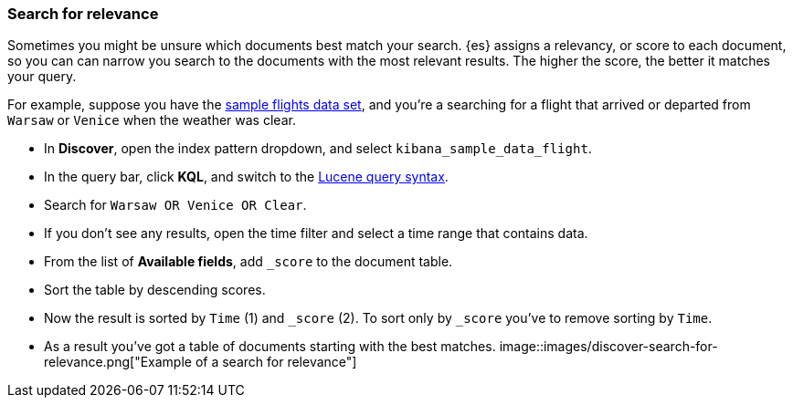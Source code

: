 [[discover-search-for-relevance]]
=== Search for relevance

Sometimes you might be unsure which documents best match your search.
{es} assigns a relevancy, or score to each document, so you can
can narrow you search to the documents with the most relevant results.
The higher the score, the better it matches your query.

For example, suppose you have the <<gs-get-data-into-kibana, sample flights data set>>, and you're a searching for
a flight that arrived or departed from `Warsaw` or `Venice` when the weather was clear.

* In *Discover*, open the index pattern dropdown, and select `kibana_sample_data_flight`.
* In the query bar, click  *KQL*, and switch to the <<lucene-query, Lucene query syntax>>.
* Search for `Warsaw OR Venice OR Clear`.
* If you don't see any results, open the time filter and select a time range that contains data.
* From the list of *Available fields*, add `_score` to the document table.
* Sort the table by descending scores.
* Now the result is sorted by `Time` (1) and `_score` (2).  To sort only by `_score` you've
 to remove sorting by `Time`.
* As a result you've got a table of documents starting with the best matches.
[role="screenshot"]
image::images/discover-search-for-relevance.png["Example of a search for relevance"]

